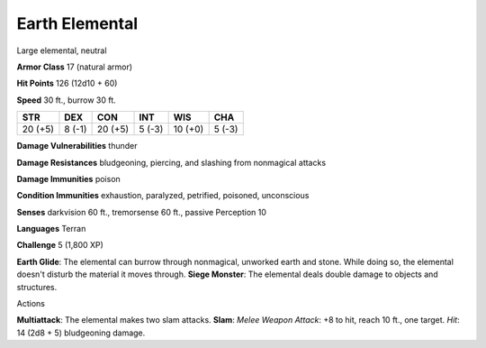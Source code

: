 Earth Elemental
---------------

Large elemental, neutral

**Armor Class** 17 (natural armor)

**Hit Points** 126 (12d10 + 60)

**Speed** 30 ft., burrow 30 ft.

+-----------+----------+-----------+----------+-----------+----------+
| STR       | DEX      | CON       | INT      | WIS       | CHA      |
+===========+==========+===========+==========+===========+==========+
| 20 (+5)   | 8 (-1)   | 20 (+5)   | 5 (-3)   | 10 (+0)   | 5 (-3)   |
+-----------+----------+-----------+----------+-----------+----------+

**Damage Vulnerabilities** thunder

**Damage Resistances** bludgeoning, piercing, and slashing from
nonmagical attacks

**Damage Immunities** poison

**Condition Immunities** exhaustion, paralyzed, petrified, poisoned,
unconscious

**Senses** darkvision 60 ft., tremorsense 60 ft., passive Perception 10

**Languages** Terran

**Challenge** 5 (1,800 XP)

**Earth Glide**: The elemental can burrow through nonmagical, unworked
earth and stone. While doing so, the elemental doesn't disturb the
material it moves through. **Siege Monster**: The elemental deals double
damage to objects and structures.

Actions

**Multiattack**: The elemental makes two slam attacks. **Slam**: *Melee
Weapon Attack*: +8 to hit, reach 10 ft., one target. *Hit*: 14 (2d8 + 5)
bludgeoning damage.
